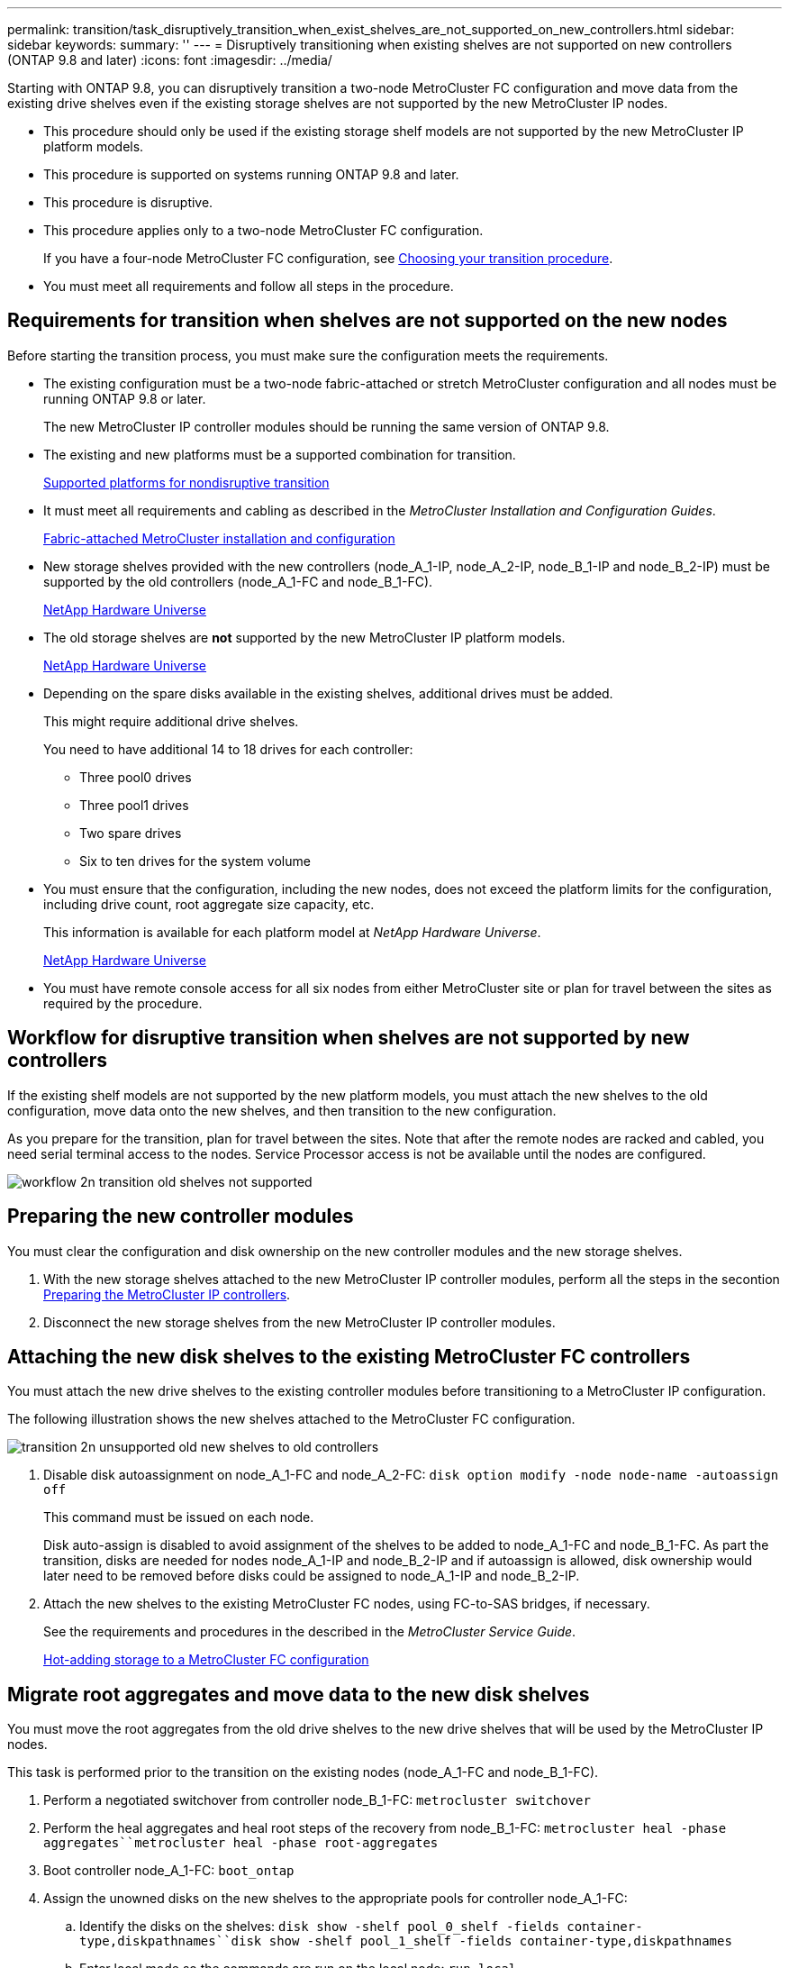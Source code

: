 ---
permalink: transition/task_disruptively_transition_when_exist_shelves_are_not_supported_on_new_controllers.html
sidebar: sidebar
keywords:
summary: ''
---
= Disruptively transitioning when existing shelves are not supported on new controllers (ONTAP 9.8 and later)
:icons: font
:imagesdir: ../media/

[.lead]
Starting with ONTAP 9.8, you can disruptively transition a two-node MetroCluster FC configuration and move data from the existing drive shelves even if the existing storage shelves are not supported by the new MetroCluster IP nodes.

* This procedure should only be used if the existing storage shelf models are not supported by the new MetroCluster IP platform models.
* This procedure is supported on systems running ONTAP 9.8 and later.
* This procedure is disruptive.
* This procedure applies only to a two-node MetroCluster FC configuration.
+
If you have a four-node MetroCluster FC configuration, see xref:concept_choosing_your_transition_procedure_mcc_transition.adoc[Choosing your transition procedure].

* You must meet all requirements and follow all steps in the procedure.

== Requirements for transition when shelves are not supported on the new nodes

[.lead]
Before starting the transition process, you must make sure the configuration meets the requirements.

* The existing configuration must be a two-node fabric-attached or stretch MetroCluster configuration and all nodes must be running ONTAP 9.8 or later.
+
The new MetroCluster IP controller modules should be running the same version of ONTAP 9.8.

* The existing and new platforms must be a supported combination for transition.
+
xref:concept_supported_platforms_for_transition.adoc[Supported platforms for nondisruptive transition]

* It must meet all requirements and cabling as described in the _MetroCluster Installation and Configuration Guides_.
+
https://docs.netapp.com/ontap-9/topic/com.netapp.doc.dot-mcc-inst-cnfg-fabric/home.html[Fabric-attached MetroCluster installation and configuration]

* New storage shelves provided with the new controllers (node_A_1-IP, node_A_2-IP, node_B_1-IP and node_B_2-IP) must be supported by the old controllers (node_A_1-FC and node_B_1-FC).
+
https://hwu.netapp.com[NetApp Hardware Universe]

* The old storage shelves are *not* supported by the new MetroCluster IP platform models.
+
https://hwu.netapp.com[NetApp Hardware Universe]

* Depending on the spare disks available in the existing shelves, additional drives must be added.
+
This might require additional drive shelves.
+
You need to have additional 14 to 18 drives for each controller:

 ** Three pool0 drives
 ** Three pool1 drives
 ** Two spare drives
 ** Six to ten drives for the system volume

* You must ensure that the configuration, including the new nodes, does not exceed the platform limits for the configuration, including drive count, root aggregate size capacity, etc.
+
This information is available for each platform model at _NetApp Hardware Universe_.
+
https://hwu.netapp.com[NetApp Hardware Universe]

* You must have remote console access for all six nodes from either MetroCluster site or plan for travel between the sites as required by the procedure.

== Workflow for disruptive transition when shelves are not supported by new controllers

[.lead]
If the existing shelf models are not supported by the new platform models, you must attach the new shelves to the old configuration, move data onto the new shelves, and then transition to the new configuration.

As you prepare for the transition, plan for travel between the sites. Note that after the remote nodes are racked and cabled, you need serial terminal access to the nodes. Service Processor access is not be available until the nodes are configured.

image::../media/workflow_2n_transition_old_shelves_not_supported.png[]

== Preparing the new controller modules

[.lead]
You must clear the configuration and disk ownership on the new controller modules and the new storage shelves.

. With the new storage shelves attached to the new MetroCluster IP controller modules, perform all the steps in the secontion xref:concept_requirements_for_fc_to_ip_transition_2n_mcc_transition.adoc[Preparing the MetroCluster IP controllers].
. Disconnect the new storage shelves from the new MetroCluster IP controller modules.

== Attaching the new disk shelves to the existing MetroCluster FC controllers

[.lead]
You must attach the new drive shelves to the existing controller modules before transitioning to a MetroCluster IP configuration.

The following illustration shows the new shelves attached to the MetroCluster FC configuration.

image::../media/transition_2n_unsupported_old_new_shelves_to_old_controllers.png[]

. Disable disk autoassignment on node_A_1-FC and node_A_2-FC: `disk option modify -node node-name -autoassign off`
+
This command must be issued on each node.
+
Disk auto-assign is disabled to avoid assignment of the shelves to be added to node_A_1-FC and node_B_1-FC. As part the transition, disks are needed for nodes node_A_1-IP and node_B_2-IP and if autoassign is allowed, disk ownership would later need to be removed before disks could be assigned to node_A_1-IP and node_B_2-IP.

. Attach the new shelves to the existing MetroCluster FC nodes, using FC-to-SAS bridges, if necessary.
+
See the requirements and procedures in the described in the _MetroCluster Service Guide_.
+
http://docs.netapp.com/ontap-9/topic/com.netapp.doc.hw-metrocluster-service/GUID-CEB0808E-0D4A-4EF0-A370-C288A764C031.html[Hot-adding storage to a MetroCluster FC configuration]

== Migrate root aggregates and move data to the new disk shelves

[.lead]
You must move the root aggregates from the old drive shelves to the new drive shelves that will be used by the MetroCluster IP nodes.

This task is performed prior to the transition on the existing nodes (node_A_1-FC and node_B_1-FC).

. Perform a negotiated switchover from controller node_B_1-FC: `metrocluster switchover`
. Perform the heal aggregates and heal root steps of the recovery from node_B_1-FC: `metrocluster heal -phase aggregates``metrocluster heal -phase root-aggregates`
. Boot controller node_A_1-FC: `boot_ontap`
. Assign the unowned disks on the new shelves to the appropriate pools for controller node_A_1-FC:
 .. Identify the disks on the shelves: `disk show -shelf pool_0_shelf -fields container-type,diskpathnames``disk show -shelf pool_1_shelf -fields container-type,diskpathnames`
 .. Enter local mode so the commands are run on the local node: `run local`
 .. Assign the disks: `disk assign disk1disk2disk3disk… -p 0``disk assign disk4disk5disk6disk… -p 1`
 .. Exit local mode: `exit`
. Create a new mirrored aggregate to become the new root aggregate for controller node_A_1-FC:
 .. Set the privilege mode to advanced: `set priv advanced`
 .. Create the aggregate: `aggregate create -aggregate new_aggr -disklist disk1, disk2, disk3,… -mirror-disklist disk4disk5, disk6,… -raidtypesame-as-existing-root -force-small-aggregate true aggr show -aggregate new_aggr -fields percent-snapshot-space`
+
If the percent-snapshot-space value is less than 5 percent, you must increase it to a value higher than 5 percent: `aggr modify new_aggr -percent-snapshot-space 5`

 .. Set the privilege mode back to admin: `set priv admin`
. Confirm that the new aggregate is created properly: `node run -node local sysconfig -r`
. Create the node and cluster-level configuration backups:
+
NOTE: When the backups are created during switchover, the cluster is aware of the switched over state on recovery. You must ensure that the backup and upload of the system configuration is successful as without this backup it is *not* possible to reform the MetroCluster configuration between clusters.

 .. Create the cluster backup: `system configuration backup create -node local -backup-type cluster -backup-name cluster-backup-name`
 .. Check cluster backup creation `job show -id job-idstatus`
 .. Create the node backup: `system configuration backup create -node local -backup-type node -backup-name node-backup-name`
 .. Check for both cluster and node backups: `system configuration backup show`
+
You can repeat the command until both backups are shown in the output.

. Make copies of the backups.
+
The backups must be stored at a separate location because they will be lost locally when the new root volume is booted.
+
You can upload the backups to an FTP or HTTP server, or copy the backups using scp commands.
+
|===
| Method|
a|
*Upload the backup to the FTP or HTTP server*
a|

 .. Upload the cluster backup: `system configuration backup upload -node local -backup cluster-backup-name -destination URL`
 .. Upload the node backup: `system configuration backup upload -node local -backup node-backup-name -destination URL`

a|
*Copy the backups onto a remote server using secure copy*
a|
    From the remote server use the following scp commands:

 .. Copy the cluster backup: `scp diagnode-mgmt-FC:/mroot/etc/backups/config/cluster-backup-name.7z .`
 .. Copy the node backup: `scp diag@node-mgmt-FC:/mroot/etc/backups/config/node-backup-name.7z .`

+
|===

. Halt node_A_1-FC: `halt -node local -ignore-quorum-warnings true`
. Boot node_A_1-FC to Maintenance mode: `boot_ontap maint`
. From Maintenance mode, make required changes to set the aggregate as root:
 .. Set the HA policy to cfo: `aggr options new_aggr ha_policy cfo`
+
Respond `yes` when prompted to proceed.
+
----
Are you sure you want to proceed (y/n)?
----

 .. Set the new aggregate as root: `aggr options new_aggr root`
 .. Halt to the LOADER prompt: `halt`
. Boot the controller and back up the system configuration.
+
The node boots in recovery mode when the new root volume is detected

 .. Boot the controller: `boot_ontap`
 .. Log in and back up the configuration.
+
When you log in, you will see the following warning:
+
----
Warning: The correct cluster system configuration backup must be restored. If a backup
from another cluster or another system state is used then the root volume will need to be
recreated and NGS engaged for recovery assistance.
----

 .. Enter advanced privilege mode: `set -privilege advanced`
 .. Back up the cluster configuration to a server: `system configuration backup download -node local -source URL of server/cluster-backup-name.7z`
 .. Back up the node configuration to a server: `system configuration backup download -node local -source URL of server/node-backup-name.7z`
 .. Return to admin mode: `set -privilege admin`

. Check the health of the cluster:
 .. Issue the following command: `cluster show`
 .. Set the privilege mode to advanced: `set -privilege advanced`
 .. Verify the cluster configuration details: `cluster ring show`
 .. Return to the admin privilege level: `set -privilege admin`
. Confirm the operational mode of the MetroCluster configuration and perform a MetroCluster check.
 .. Confirm the MetroCluster configuration and that the operational mode is normal: `metrocluster show`
 .. Confirm that all expected nodes are shown: `metrocluster node show`
 .. Issue the following command: `metrocluster check run`
 .. Display the results of the MetroCluster check: `metrocluster check show`
. Perform a switchback from controller node_B_1-FC: `metrocluster switchback`
. Verify the operation of the MetroCluster configuration:
 .. Confirm the MetroCluster configuration and that the operational mode is normal: `metrocluster show`
 .. Perform a MetroCluster check: `metrocluster check run`
 .. Display the results of the MetroCluster check: `metrocluster check show`
. Add the new root volume to the Volume Location Database.
 .. Set the privilege mode to advanced: `set -privilege advanced`
 .. Add the volume to the node: `volume add-other-volumes –node node_A_1-FC`
 .. Return to the admin privilege level: `set -privilege admin`
. Check that the volume is now visible and has mroot.
 .. Display the aggregates: `storage aggregate show`
 .. Verify that the root volume has mroot: `storage aggregate show -fields has-mroot`
 .. Display the volumes: `volume show`
. Create a new security certificate to re-enable access to System Manager: `security certificate create -common-name name -type server -size 2048`
. Repeat the previous steps to migrate the aggregates on shelves owned by node_A_1-FC.
. Perform a cleanup.
+
You must perform the following steps on both node_A_1-FC and node_B_1-FC to remove the old root volume and root aggregate.

 .. Delete the old root volume: `run local``vol offline old_vol0``vol destroy old_vol0``exit``volume remove-other-volume -vserver node_name -volume old_vol0`
 .. Delete the original root aggregate: `aggr offline -aggregate old_aggr0_site``aggr delete -aggregate old_aggr0_site`

. Migrate the data volumes to aggregates on the new controllers, one volume at a time.
+
Use the following section of the _Controller Upgrade Express Guide_.
+
http://docs.netapp.com/platstor/topic/com.netapp.doc.hw-upgrade-controller/GUID-AFE432F6-60AD-4A79-86C0-C7D12957FA63.html[Creating an aggregate and moving volumes to the new nodes]

. Retire the old shelves by performing all the steps in the section xref:task_disruptively_transition_while_move_volumes_from_old_shelves_to_new_shelves.adoc[Retiring shelves moved from node_A_1-FC and node_A_2-FC].

== Transitioning the configuration

[.lead]
You must follow the detailed transition procedure.

In the following steps you are directed to other sections in this guide. You must perform the steps in each referenced section in the order given.

. Plan port mapping.
+
Perform all the steps in the section xref:concept_requirements_for_fc_to_ip_transition_2n_mcc_transition.adoc[Mapping ports from the MetroCluster FC nodes to the MetroCluster IP nodes].

. Prepare the MetroCluster IP controllers.
+
Perform all the steps in the section xref:concept_requirements_for_fc_to_ip_transition_2n_mcc_transition.adoc[Preparing the MetroCluster IP controllers].

. Verify the health of the MetroCluster configuration.
+
Perform all the steps in the section xref:concept_requirements_for_fc_to_ip_transition_2n_mcc_transition.adoc[Verifying the health of the MetroCluster FC configuration]

. Prepare and remove the existing MetroCluster FC nodes.
+
Perform all the steps in the section xref:task_transition_the_mcc_fc_nodes_2n_mcc_transition_supertask.adoc[Transitioning the MetroCluster FC nodes].

. Add the new MetroCluster IP nodes.
+
Perform all the steps in the section xref:task_connect_the_mcc_ip_controller_modules_2n_mcc_transition_supertask.adoc[Connecting the MetroCluster IP controller modules].

. Complete the transition and initial configuration of the new MetroCluster IP nodes.
+
Perform all the steps in the section xref:task_configure_the_new_nodes_and_complete_transition.doc[Configuring the new nodes and completing transition].

